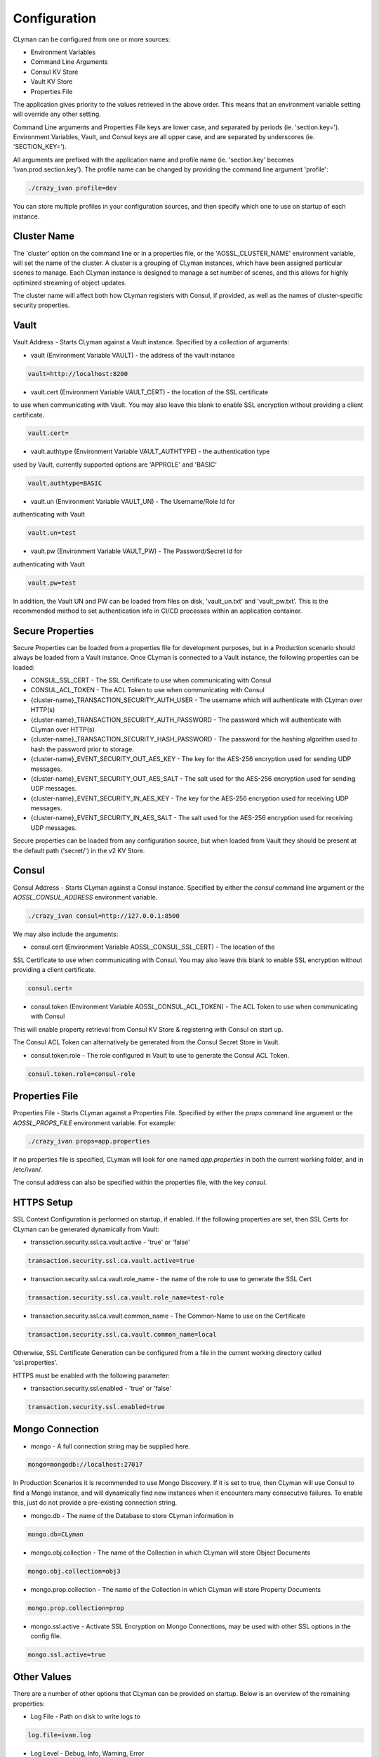 .. _configuration:

Configuration
=============

CLyman can be configured from one or more sources:

* Environment Variables
* Command Line Arguments
* Consul KV Store
* Vault KV Store
* Properties File

The application gives priority to the values retrieved in the above order.  This means
that an environment variable setting will override any other setting.

Command Line arguments and Properties File keys are lower case, and separated
by periods (ie. 'section.key=').  Environment Variables, Vault, and Consul keys
are all upper case, and are separated by underscores (ie. 'SECTION_KEY=').

All arguments are prefixed with the application name and profile name (ie.
'section.key' becomes 'ivan.prod.section.key').  The profile name can be changed
by providing the command line argument 'profile':

.. code-block:: bash

   ./crazy_ivan profile=dev

You can store multiple profiles in your configuration sources, and then specify
which one to use on startup of each instance.

Cluster Name
------------
The 'cluster' option on the command line or in a properties file, or the 'AOSSL_CLUSTER_NAME' environment variable,
will set the name of the cluster.  A cluster is a grouping of CLyman instances, which have been assigned particular
scenes to manage.  Each CLyman instance is designed to manage a set number of scenes, and this allows for highly
optimized streaming of object updates.

The cluster name will affect both how CLyman registers with Consul, if provided, as well as the names of
cluster-specific security properties.

Vault
-----
Vault Address - Starts CLyman against a Vault instance.  Specified by
a collection of arguments:

* vault (Environment Variable VAULT) - the address of the vault instance

.. code-block:: properties

   vault=http://localhost:8200

* vault.cert (Environment Variable VAULT_CERT) - the location of the SSL certificate
to use when communicating with Vault.  You may also leave this
blank to enable SSL encryption without providing a client certificate.

.. code-block:: properties

   vault.cert=

* vault.authtype (Environment Variable VAULT_AUTHTYPE) - the authentication type
used by Vault, currently supported options are 'APPROLE' and 'BASIC'

.. code-block:: properties

   vault.authtype=BASIC

* vault.un (Environment Variable VAULT_UN) - The Username/Role Id for
authenticating with Vault

.. code-block:: properties

   vault.un=test

* vault.pw (Environment Variable VAULT_PW) - The Password/Secret Id for
authenticating with Vault

.. code-block:: properties

   vault.pw=test

In addition, the Vault UN and PW can be loaded from files on disk, 'vault_un.txt' and 'vault_pw.txt'.  This is the recommended
method to set authentication info in CI/CD processes within an application container.

Secure Properties
-----------------
Secure Properties can be loaded from a properties file for development purposes, but in a
Production scenario should always be loaded from a Vault instance.  Once CLyman is connected
to a Vault instance, the following properties can be loaded:

* CONSUL_SSL_CERT - The SSL Certificate to use when communicating with Consul
* CONSUL_ACL_TOKEN - The ACL Token to use when communicating with Consul
* {cluster-name}_TRANSACTION_SECURITY_AUTH_USER - The username which will authenticate with CLyman over HTTP(s)
* {cluster-name}_TRANSACTION_SECURITY_AUTH_PASSWORD - The password which will authenticate with CLyman over HTTP(s)
* {cluster-name}_TRANSACTION_SECURITY_HASH_PASSWORD - The password for the hashing algorithm used to hash the password prior to storage.
* {cluster-name}_EVENT_SECURITY_OUT_AES_KEY - The key for the AES-256 encryption used for sending UDP messages.
* {cluster-name}_EVENT_SECURITY_OUT_AES_SALT - The salt used for the AES-256 encryption used for sending UDP messages.
* {cluster-name}_EVENT_SECURITY_IN_AES_KEY - The key for the AES-256 encryption used for receiving UDP messages.
* {cluster-name}_EVENT_SECURITY_IN_AES_SALT - The salt used for the AES-256 encryption used for receiving UDP messages.

Secure properties can be loaded from any configuration source, but when loaded
from Vault they should be present at the default path ('secret/') in the v2 KV Store.

Consul
------
Consul Address - Starts CLyman against a Consul instance.  Specified by
either the `consul` command line argument or the `AOSSL_CONSUL_ADDRESS`
environment variable.

.. code-block:: bash

   ./crazy_ivan consul=http://127.0.0.1:8500

We may also include the arguments:

* consul.cert (Environment Variable AOSSL_CONSUL_SSL_CERT) - The location of the
SSL Certificate to use when communicating with Consul.  You may also leave this
blank to enable SSL encryption without providing a client certificate.

.. code-block:: properties

   consul.cert=

* consul.token (Environment Variable AOSSL_CONSUL_ACL_TOKEN) - The ACL Token to use when communicating with Consul

This will enable property retrieval from Consul KV Store & registering with Consul on start up.

The Consul ACL Token can alternatively be generated from the Consul Secret Store in Vault.

* consul.token.role - The role configured in Vault to use to generate the Consul ACL Token.

.. code-block:: properties

   consul.token.role=consul-role

Properties File
---------------
Properties File - Starts CLyman against a Properties File.  Specified by either
the `props` command line argument or the `AOSSL_PROPS_FILE` environment variable.  For example:

.. code-block:: bash

   ./crazy_ivan props=app.properties

If no properties file is specified, CLyman will look for one named `app.properties` in both the
current working folder, and in /etc/ivan/.

The consul address can also be specified within the properties file, with the key `consul`.

HTTPS Setup
-----------
SSL Context Configuration is performed on startup, if enabled.  If the following properties
are set, then SSL Certs for CLyman can be generated dynamically from Vault:

* transaction.security.ssl.ca.vault.active - 'true' or 'false'

.. code-block:: properties

   transaction.security.ssl.ca.vault.active=true

* transaction.security.ssl.ca.vault.role_name - the name of the role to use to generate the SSL Cert

.. code-block:: properties

   transaction.security.ssl.ca.vault.role_name=test-role

* transaction.security.ssl.ca.vault.common_name - The Common-Name to use on the Certificate

.. code-block:: properties

   transaction.security.ssl.ca.vault.common_name=local

Otherwise, SSL Certificate Generation can be configured from a file in the current working directory called 'ssl.properties'.

HTTPS must be enabled with the following parameter:

* transaction.security.ssl.enabled - 'true' or 'false'

.. code-block:: properties

   transaction.security.ssl.enabled=true

Mongo Connection
----------------

* mongo - A full connection string may be supplied here.

.. code-block:: properties

   mongo=mongodb://localhost:27017

In Production Scenarios it is recommended to use Mongo Discovery.  If it is set
to true, then CLyman will use Consul to find a Mongo instance, and will
dynamically find new instances when it encounters many consecutive failures.
To enable this, just do not provide a pre-existing connection string.

* mongo.db - The name of the Database to store CLyman information in

.. code-block:: properties

   mongo.db=CLyman

* mongo.obj.collection - The name of the Collection in which CLyman will store Object Documents

.. code-block:: properties

   mongo.obj.collection=obj3

* mongo.prop.collection - The name of the Collection in which CLyman will store Property Documents

.. code-block:: properties

   mongo.prop.collection=prop

* mongo.ssl.active - Activate SSL Encryption on Mongo Connections, may be used with other SSL options in the config file.

.. code-block:: properties

   mongo.ssl.active=true

Other Values
------------

There are a number of other options that CLyman can be provided on startup.
Below is an overview of the remaining properties:

* Log File - Path on disk to write logs to

.. code-block:: properties

   log.file=ivan.log

* Log Level - Debug, Info, Warning, Error

.. code-block:: properties

   log.level=Debug

* HTTP host to register with Consul

.. code-block:: properties

   http.host=127.0.0.1

* HTTP Port

.. code-block:: properties

   http.port=8766

* UDP Port

.. code-block:: properties

   udp.port=8764

* Enable Event (UDP) Encryption

.. code-block:: properties

   event.security.aes.enabled=false

* Transaction ID's active or inactive.  If active, CLyman will ensure a Transaction Id is stamped on each message.

.. code-block:: properties

   transaction.id.stamp=True

* Format for transactions (HTTP traffic).  Currently only json is supported.

.. code-block:: properties

   transaction.format=json

* Method for streaming events.  Currently only udp is supported.

.. code-block:: properties

   event.stream.method=udp

* Format for streaming events.  Currently only json is supported

.. code-block:: properties

   event.format=json

:ref:`Go Home <index>`
